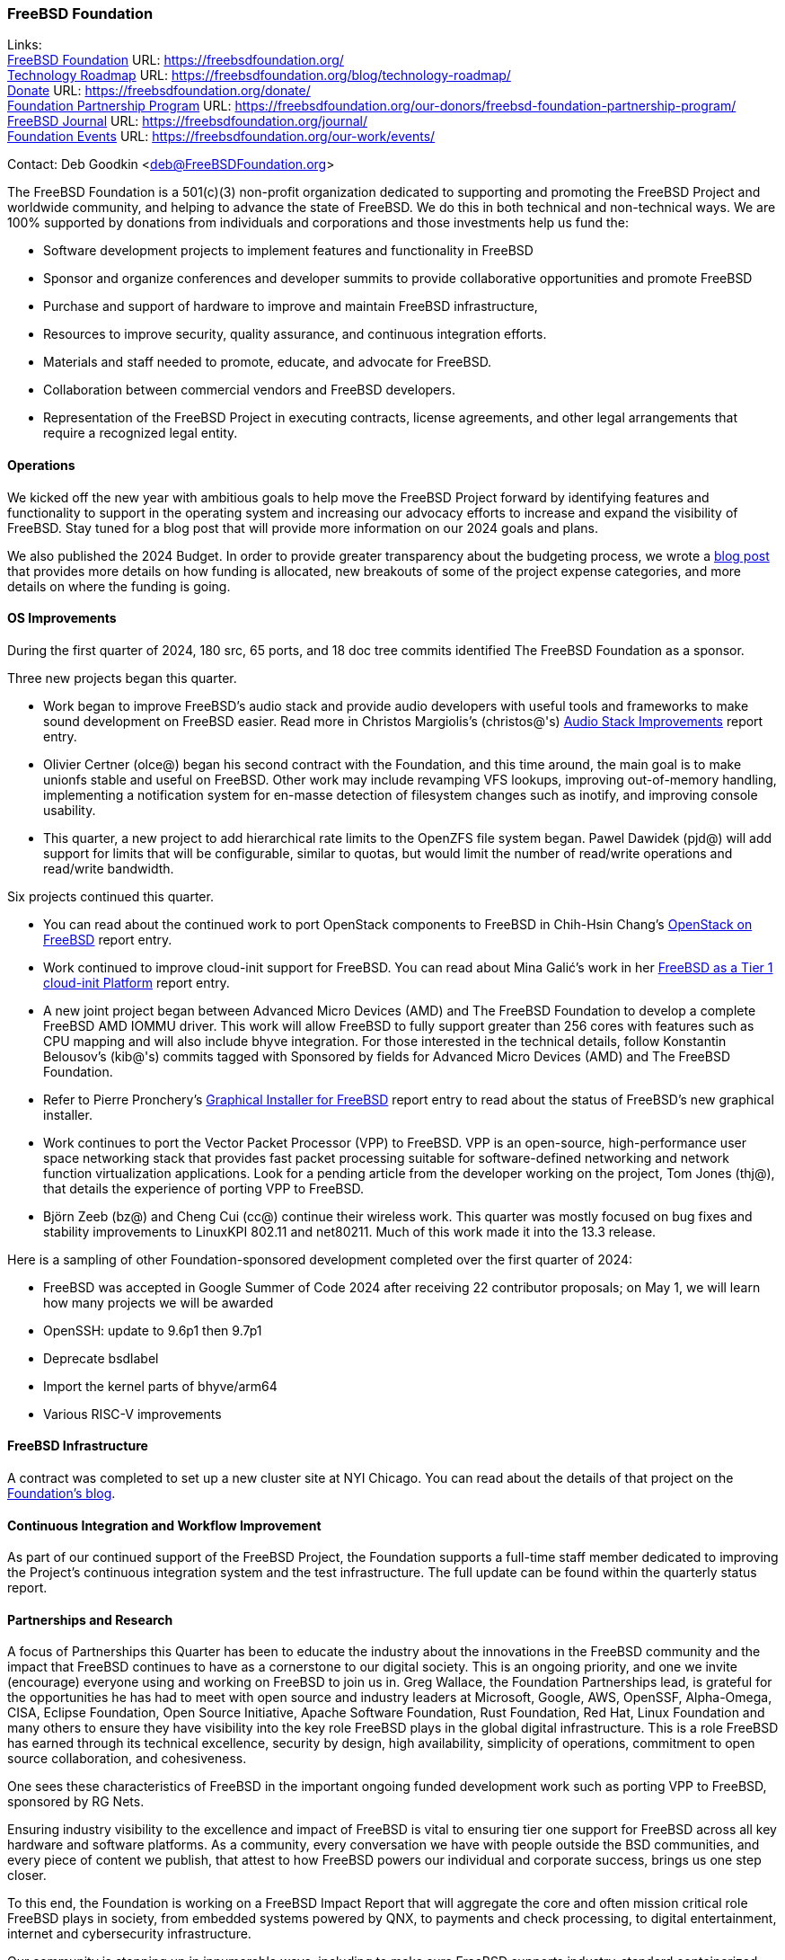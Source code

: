 === FreeBSD Foundation

Links: +
link:https://freebsdfoundation.org/[FreeBSD Foundation] URL: link:https://freebsdfoundation.org/[] +
link:https://freebsdfoundation.org/blog/technology-roadmap/[Technology Roadmap] URL: link:https://freebsdfoundation.org/blog/technology-roadmap/[] +
link:https://freebsdfoundation.org/donate/[Donate] URL: link:https://freebsdfoundation.org/donate/[] +
link:https://freebsdfoundation.org/our-donors/freebsd-foundation-partnership-program/[Foundation Partnership Program] URL: link:https://freebsdfoundation.org/our-donors/freebsd-foundation-partnership-program/[] +
link:https://freebsdfoundation.org/journal/[FreeBSD Journal] URL: link:https://freebsdfoundation.org/journal/[] +
link:https://freebsdfoundation.org/our-work/events/[Foundation Events] URL: link:https://freebsdfoundation.org/our-work/events/[]

Contact: Deb Goodkin <deb@FreeBSDFoundation.org>

The FreeBSD Foundation is a 501(c)(3) non-profit organization dedicated to supporting and promoting the FreeBSD Project and worldwide community, and helping to advance the state of FreeBSD.
We do this in both technical and non-technical ways.
We are 100% supported by donations from individuals and corporations and those investments help us fund the:

* Software development projects to implement features and functionality in FreeBSD
* Sponsor and organize conferences and developer summits to provide collaborative opportunities and promote FreeBSD
* Purchase and support of hardware to improve and maintain FreeBSD infrastructure,
* Resources to improve security, quality assurance, and continuous integration efforts.
* Materials and staff needed to promote, educate, and advocate for FreeBSD.
* Collaboration between commercial vendors and FreeBSD developers.
* Representation of the FreeBSD Project in executing contracts, license agreements, and other legal arrangements that require a recognized legal entity.

==== Operations
We kicked off the new year with ambitious goals to help move the FreeBSD Project forward by identifying features and functionality to support in the operating system and increasing our advocacy efforts to increase and expand the visibility of FreeBSD.
Stay tuned for a blog post that will provide more information on our 2024 goals and plans.

We also published the 2024 Budget.
In order to provide greater transparency about the budgeting process, we wrote a link:https://freebsdfoundation.org/blog/on-starting-the-2024-freebsd-foundation-budget-journey/[blog post] that provides more details on how funding is allocated, new breakouts of some of the project expense categories, and more details on where the funding is going.

==== OS Improvements
During the first quarter of 2024, 180 src, 65 ports, and 18 doc tree commits identified The FreeBSD Foundation as a sponsor.

Three new projects began this quarter.

* Work began to improve FreeBSD's audio stack and provide audio developers with useful tools and frameworks to make sound development on FreeBSD easier.
  Read more in Christos Margiolis's (christos@'s) <<_audio_stack_improvements,Audio Stack Improvements>> report entry.

* Olivier Certner (olce@) began his second contract with the Foundation, and this time around, the main goal is to make unionfs stable and useful on FreeBSD.
  Other work may include revamping VFS lookups, improving out-of-memory handling, implementing a notification system for en-masse detection of filesystem changes such as inotify, and improving console usability.

* This quarter, a new project to add hierarchical rate limits to the OpenZFS file system began.
  Pawel Dawidek (pjd@) will add support for limits that will be configurable, similar to quotas, but would limit the number of read/write operations and read/write bandwidth.

Six projects continued this quarter.

* You can read about the continued work to port OpenStack components to FreeBSD in Chih-Hsin Chang's <<_openstack_on_freebsd,OpenStack on FreeBSD>> report entry.

* Work continued to improve cloud-init support for FreeBSD.
  You can read about Mina Galić's work in her <<_freeBSD_as_a_tier_1_cloud-init_platform,FreeBSD as a Tier 1 cloud-init Platform>> report entry.

* A new joint project began between Advanced Micro Devices (AMD) and The FreeBSD Foundation to develop a complete FreeBSD AMD IOMMU driver.
  This work will allow FreeBSD to fully support greater than 256 cores with features such as CPU mapping and will also include bhyve integration.
  For those interested in the technical details, follow Konstantin Belousov's (kib@'s) commits tagged with Sponsored by fields for Advanced Micro Devices (AMD) and The FreeBSD Foundation.

* Refer to Pierre Pronchery's <<_graphical_installer_for_freebsd,Graphical Installer for FreeBSD>> report entry to read about the status of FreeBSD's new graphical installer.

* Work continues to port the Vector Packet Processor (VPP) to FreeBSD.
  VPP is an open-source, high-performance user space networking stack that provides fast packet processing suitable for software-defined networking and network function virtualization applications.
  Look for a pending article from the developer working on the project, Tom Jones (thj@), that details the experience of porting VPP to FreeBSD.

* Björn Zeeb (bz@) and Cheng Cui (cc@) continue their wireless work.
  This quarter was mostly focused on bug fixes and stability improvements to LinuxKPI 802.11 and net80211.
  Much of this work made it into the 13.3 release.

Here is a sampling of other Foundation-sponsored development completed over the first quarter of 2024:

* FreeBSD was accepted in Google Summer of Code 2024 after receiving 22 contributor proposals; on May 1, we will learn how many projects we will be awarded
* OpenSSH: update to 9.6p1 then 9.7p1
* Deprecate bsdlabel
* Import the kernel parts of bhyve/arm64
* Various RISC-V improvements

==== FreeBSD Infrastructure
A contract was completed to set up a new cluster site at NYI Chicago.
You can read about the details of that project on the link:https://freebsdfoundation.org/blog/powering-up-the-future-the-new-freebsd-cluster-in-chicago/[Foundation's blog].

==== Continuous Integration and Workflow Improvement
As part of our continued support of the FreeBSD Project, the Foundation supports a full-time staff member dedicated to improving the Project's continuous integration system and the test infrastructure.
The full update can be found within the quarterly status report.

==== Partnerships and Research
A focus of Partnerships this Quarter has been to educate the industry about the innovations in the FreeBSD community and the impact that FreeBSD continues to have as a cornerstone to our digital society.
This is an ongoing priority, and one we invite (encourage) everyone using and working on FreeBSD to join us in.
Greg Wallace, the Foundation Partnerships lead, is grateful for the opportunities he has had to meet with open source and industry leaders at Microsoft, Google, AWS, OpenSSF, Alpha-Omega, CISA, Eclipse Foundation, Open Source Initiative, Apache Software Foundation, Rust Foundation, Red Hat, Linux Foundation and many others to ensure they have visibility into the key role FreeBSD plays in the global digital infrastructure.
This is a role FreeBSD has earned through its technical excellence, security by design, high availability, simplicity of operations, commitment to open source collaboration, and cohesiveness.

One sees these characteristics of FreeBSD in the important ongoing funded development work such as porting VPP to FreeBSD, sponsored by RG Nets.

Ensuring industry visibility to the excellence and impact of FreeBSD is vital to ensuring tier one support for FreeBSD across all key hardware and software platforms.
As a community, every conversation we have with people outside the BSD communities, and every piece of content we publish, that attest to how FreeBSD powers our individual and corporate success, brings us one step closer.

To this end, the Foundation is working on a FreeBSD Impact Report that will aggregate the core and often mission critical role FreeBSD plays in society, from embedded systems powered by QNX, to payments and check processing, to digital entertainment, internet and cybersecurity infrastructure.

Our community is stepping up in innumerable ways, including to make sure FreeBSD supports industry-standard containerized workloads - check out the link:https://github.com/opencontainers/wg-freebsd-runtime[Open Container Initiative FreeBSD runtime extension working group].

The recently-opened hardware vendor support survey will feed into a hardware support guide that reflects the collective experience of all respondents that is intended to help everyone identify hardware vendors that prioritize FreeBSD; it will also help focus Partnerships' outreach on the priority vendors.

To close, please *TELL THE WORLD YOU USE FREEBSD AND WHY. There is no wrong way to do this* - put it on your blog, on your favorite social media channel, list FreeBSD on your company’s Open Source page, contact the Foundation about a Case Study, etc.

link:https://www.stormshield.com/news/a-short-history-of-open-source/[Stormshield, a leading cybersecurity company based in Europe, provides a great example of how vendors that use FreeBSD can do this]. The footer of their blogs says: "A strong supporter of Open Source, Stormshield is an active member (and sponsor) of the FreeBSD community...Whenever we modify Open Source software, make patches or add features, we offer them to the community for inclusion."

==== Advocacy
The first quarter of 2024 marked the beginning of a link:https://freebsdfoundation.org/blog/march-2024-advocacy-update/[new era] for the Foundation Advocacy team.
We welcomed link:https://freebsdfoundation.org/blog/kim-mcmahon-to-join-freebsd-foundation-as-senior-director-of-advocacy-and-community/[Kim McMahon] in the role of Senior Director of Advocacy and Community and also brought on two new technical writers to help increase the frequency and depth of the FreeBSD-related content we produce.
Just some of our expanded Q1 efforts to support FreeBSD are below.

* Began work planning the on the link:https://freebsdfoundation.org/news-and-events/event-calendar/may-2024-freebsd-developer-summit/[May 2024 FreeBSD Developer Summit], co-located with BSDCan, taking place May 29-30, 2024 in Ottawa, Canada
* Introduced FreeBSD to new and returning folks at link:https://stateofopencon.com/soocon-2024/[State of Open Con 24] in London, UK, February 6-7, 2024.
* Held an Introduction to FreeBSD half-day workshop and staffed a booth at link:https://www.socallinuxexpo.org/scale/21x[SCaLE21x], which took place March 14-17, 2024 in Pasadena, CA. Thanks to Gordon Tetlow for his help with the workshop.
* The Foundation team also worked on a common message on the improvement and benefits of FreeBSD to ensure consistency between the FreeBSD Foundation and Core Team.
* Members of the Foundation team served as Administrators for the 2024 Google Summer of Code.
  This year marks the 20th anniversary of Google Summer of Code and the 20th year that the link:https://freebsdfoundation.org/blog/the-freebsd-project-participating-in-google-summer-of-code-2024-2/[FreeBSD Project was accepted as a mentoring organization].
  The Project received 23 applications from prospective interns.
* Provided an link:https://freebsdfoundation.org/blog/freebsd-13-3-whats-new-and-how-did-we-get-here/[overview of FreeBSD 13.x] including the 13.3 release
* Worked on the final report of the 2024 FreeBSD Community Survey.
  Be on the lookout for the report at the end of April.
* In partnership with Innovate UK and Digital Security by Design (DSbD), the Foundation held the first annual link:https://www.globenewswire.com/news-release/2024/04/03/2856691/0/en/FreeBSD-Foundation-and-Digital-Security-by-Design-DSbD-Announce-Beacon-Award-Winners-for-Innovations-and-Improvements-to-CheriBSD.html[Digital Security by Design (DSbD) Ecosystem Beacon Awards] to celebrate innovators working with and enhancing CheriBSD.
* Published numerous blogs including:
** link:https://freebsdfoundation.org/blog/what-makes-the-freebsd-governance-model-successful/[What Makes the FreeBSD Governance Model Successful]
** link:https://freebsdfoundation.org/blog/guiding-the-future-of-freebsd-releases-colin-percival-the-new-release-engineering-team-lead/[Guiding the future of FreeBSD releases: Colin Percival, the new Release Engineering Team Lead]
* Authored or participated in a number of Thought Leadership and News articles including:
** link:https://freebsdfoundation.org/news-and-events/latest-news/the-cybersecurity-battle-has-come-to-hardware/[The Cybersecurity Battle Has Come to Hardware]
** link:https://freebsdfoundation.org/news-and-events/latest-news/ampere-in-the-wild-how-freebsd-employs-ampere-arm64-servers-in-the-data-center/[Ampere in the Wild: How FreeBSD Employs Ampere Arm64 Servers in the Data Center]
** link:https://freebsdfoundation.org/news-and-events/latest-news/isas-and-the-dawning-hardware-security-revolution/[ISAs and the Dawning Hardware Security Revolution]
** Published the link:https://freebsdfoundation.org/news-and-events/newsletter/march-2024-foundation-update/[March 2024 FreeBSD Update] with a new look.
** Released the link:https://freebsdfoundation.org/past-issues/freebsd-14-0/[November/December 2023] and link:https://freebsdfoundation.org/past-issues/networking-10th-anniversary/[January/February 2024] issues of the FreeBSD Journal now with HTML versions of the articles.

==== Fundraising
Thank you to everyone who gave us a financial contribution last quarter to help fund our work to support the Project.
2024 started strong with a total of $250,855 raised this quarter.
We are grateful for your investment in FreeBSD!

Please consider supporting our efforts in 2024 by making a donation here: link:https://freebsdfoundation.org/donate/[].

Or, check out our Partnership opportunities here:
link:https://freebsdfoundation.org/our-donors/freebsd-foundation-partnership-program/[].

==== Legal/FreeBSD IP

The Foundation owns the FreeBSD trademarks, and it is our responsibility to protect them.
We also provide legal support for the core team to investigate questions that arise.

Go to link:https://freebsdfoundation.org[] to find more about how we support FreeBSD and how we can help you!
